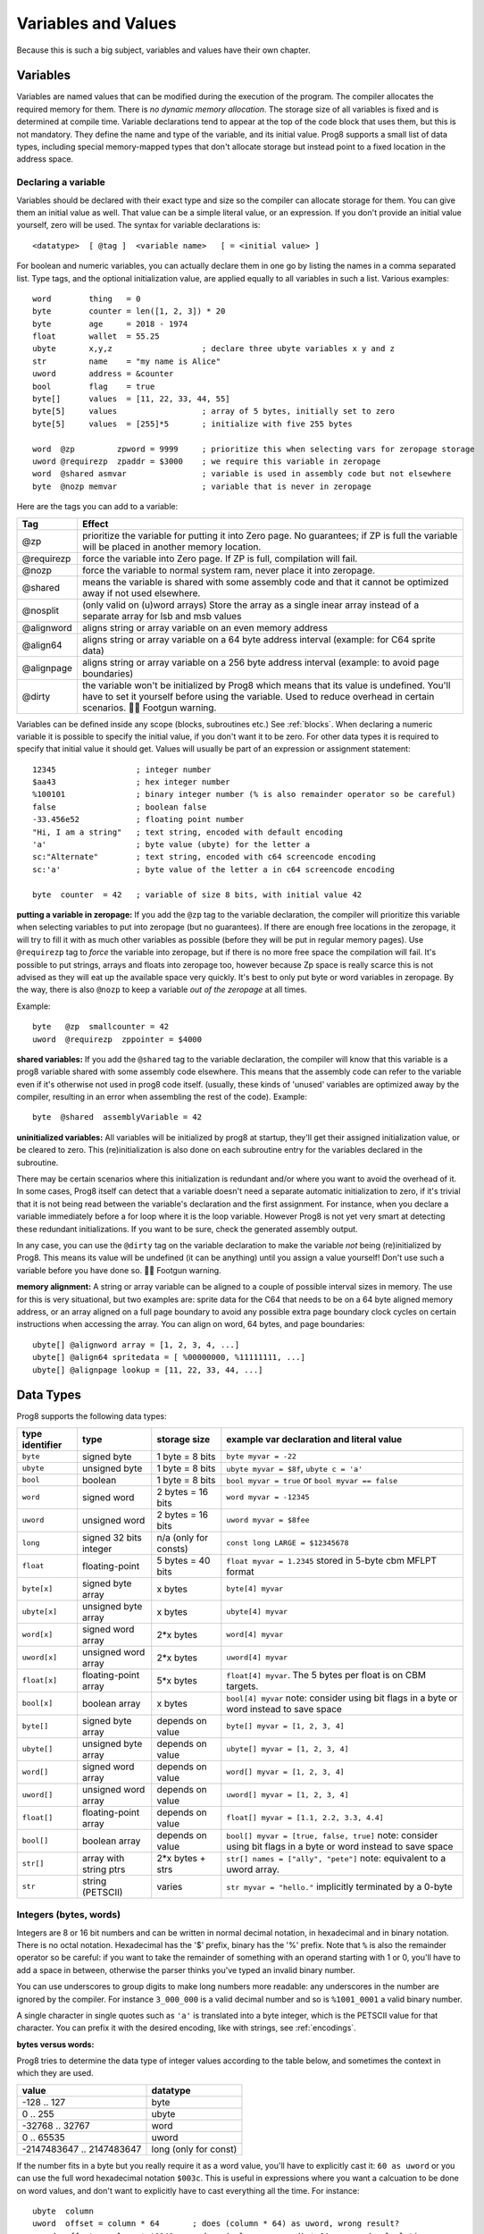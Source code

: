 .. _variables:

====================
Variables and Values
====================

Because this is such a big subject, variables and values have their own chapter.


Variables
---------

Variables are named values that can be modified during the execution of the program.
The compiler allocates the required memory for them.
There is *no dynamic memory allocation*. The storage size of all variables
is fixed and is determined at compile time.
Variable declarations tend to appear at the top of the code block that uses them, but this is not mandatory.
They define the name and type of the variable, and its initial value.
Prog8 supports a small list of data types, including special memory-mapped types
that don't allocate storage but instead point to a fixed location in the address space.


Declaring a variable
^^^^^^^^^^^^^^^^^^^^

Variables should be declared with their exact type and size so the compiler can allocate storage
for them. You can give them an initial value as well. That value can be a simple literal value,
or an expression. If you don't provide an initial value yourself, zero will be used.
The syntax for variable declarations is::

	<datatype>  [ @tag ]  <variable name>   [ = <initial value> ]

For boolean and numeric variables, you can actually declare them in one go by listing the names in a comma separated list.
Type tags, and the optional initialization value, are applied equally to all variables in such a list.
Various examples::

    word        thing   = 0
    byte        counter = len([1, 2, 3]) * 20
    byte        age     = 2018 - 1974
    float       wallet  = 55.25
    ubyte       x,y,z                   ; declare three ubyte variables x y and z
    str         name    = "my name is Alice"
    uword       address = &counter
    bool        flag    = true
    byte[]      values  = [11, 22, 33, 44, 55]
    byte[5]     values                  ; array of 5 bytes, initially set to zero
    byte[5]     values  = [255]*5       ; initialize with five 255 bytes

    word  @zp         zpword = 9999     ; prioritize this when selecting vars for zeropage storage
    uword @requirezp  zpaddr = $3000    ; we require this variable in zeropage
    word  @shared asmvar                ; variable is used in assembly code but not elsewhere
    byte  @nozp memvar                  ; variable that is never in zeropage


Here are the tags you can add to a variable:

==========  ======
Tag         Effect
==========  ======
@zp         prioritize the variable for putting it into Zero page. No guarantees; if ZP is full the variable will be placed in another memory location.
@requirezp  force the variable into Zero page. If ZP is full, compilation will fail.
@nozp       force the variable to normal system ram, never place it into zeropage.
@shared     means the variable is shared with some assembly code and that it cannot be optimized away if not used elsewhere.
@nosplit    (only valid on (u)word arrays) Store the array as a single inear array instead of a separate array for lsb and msb values
@alignword  aligns string or array variable on an even memory address
@align64    aligns string or array variable on a 64 byte address interval (example: for C64 sprite data)
@alignpage  aligns string or array variable on a 256 byte address interval (example: to avoid page boundaries)
@dirty      the variable won't be initialized by Prog8 which means that its value is undefined. You'll have to set it yourself before using the variable. Used to reduce overhead in certain scenarios. 🦶🔫 Footgun warning.
==========  ======


Variables can be defined inside any scope (blocks, subroutines etc.) See :ref:`blocks`.
When declaring a numeric variable it is possible to specify the initial value, if you don't want it to be zero.
For other data types it is required to specify that initial value it should get.
Values will usually be part of an expression or assignment statement::

    12345                 ; integer number
    $aa43                 ; hex integer number
    %100101               ; binary integer number (% is also remainder operator so be careful)
    false                 ; boolean false
    -33.456e52            ; floating point number
    "Hi, I am a string"   ; text string, encoded with default encoding
    'a'                   ; byte value (ubyte) for the letter a
    sc:"Alternate"        ; text string, encoded with c64 screencode encoding
    sc:'a'                ; byte value of the letter a in c64 screencode encoding

    byte  counter  = 42   ; variable of size 8 bits, with initial value 42


**putting a variable in zeropage:**
If you add the ``@zp`` tag to the variable declaration, the compiler will prioritize this variable
when selecting variables to put into zeropage (but no guarantees). If there are enough free locations in the zeropage,
it will try to fill it with as much other variables as possible (before they will be put in regular memory pages).
Use ``@requirezp`` tag to *force* the variable into zeropage, but if there is no more free space the compilation will fail.
It's possible to put strings, arrays and floats into zeropage too, however because Zp space is really scarce
this is not advised as they will eat up the available space very quickly. It's best to only put byte or word
variables in zeropage.  By the way, there is also ``@nozp`` to keep a variable *out of the zeropage* at all times.

Example::

    byte   @zp  smallcounter = 42
    uword  @requirezp  zppointer = $4000


**shared variables:**
If you add the ``@shared`` tag to the variable declaration, the compiler will know that this variable
is a prog8 variable shared with some assembly code elsewhere. This means that the assembly code can
refer to the variable even if it's otherwise not used in prog8 code itself.
(usually, these kinds of 'unused' variables are optimized away by the compiler, resulting in an error
when assembling the rest of the code). Example::

    byte  @shared  assemblyVariable = 42


**uninitialized variables:**
All variables will be initialized by prog8 at startup, they'll get their assigned initialization value, or be cleared to zero.
This (re)initialization is also done on each subroutine entry for the variables declared in the subroutine.

There may be certain scenarios where this initialization is redundant and/or where you want to avoid the overhead of it.
In some cases, Prog8 itself can detect that a variable doesn't need a separate automatic initialization to zero, if
it's trivial that it is not being read between the variable's declaration and the first assignment. For instance, when
you declare a variable immediately before a for loop where it is the loop variable. However Prog8 is not yet very smart
at detecting these redundant initializations. If you want to be sure, check the generated assembly output.

In any case, you can use the ``@dirty`` tag on the variable declaration to make the variable *not* being (re)initialized by Prog8.
This means its value will be undefined (it can be anything) until you assign a value yourself! Don't use such
a variable before you have done so. 🦶🔫 Footgun warning.


**memory alignment:**
A string or array variable can be aligned to a couple of possible interval sizes in memory.
The use for this is very situational, but two examples are: sprite data for the C64 that needs
to be on a 64 byte aligned memory address, or an array aligned on a full page boundary to avoid
any possible extra page boundary clock cycles on certain instructions when accessing the array.
You can align on word, 64 bytes, and page boundaries::

    ubyte[] @alignword array = [1, 2, 3, 4, ...]
    ubyte[] @align64 spritedata = [ %00000000, %11111111, ...]
    ubyte[] @alignpage lookup = [11, 22, 33, 44, ...]


Data Types
----------

Prog8 supports the following data types:

===============  =======================  =================  =========================================
type identifier  type                     storage size       example var declaration and literal value
===============  =======================  =================  =========================================
``byte``         signed byte              1 byte = 8 bits    ``byte myvar = -22``
``ubyte``        unsigned byte            1 byte = 8 bits    ``ubyte myvar = $8f``,   ``ubyte c = 'a'``
``bool``         boolean                  1 byte = 8 bits    ``bool myvar = true`` or ``bool myvar == false``
``word``         signed word              2 bytes = 16 bits  ``word myvar = -12345``
``uword``        unsigned word            2 bytes = 16 bits  ``uword myvar = $8fee``
``long``         signed 32 bits integer   n/a                ``const long LARGE = $12345678``
                                          (only for consts)
``float``        floating-point           5 bytes = 40 bits  ``float myvar = 1.2345``
                                                             stored in 5-byte cbm MFLPT format
``byte[x]``      signed byte array        x bytes            ``byte[4] myvar``
``ubyte[x]``     unsigned byte array      x bytes            ``ubyte[4] myvar``
``word[x]``      signed word array        2*x bytes          ``word[4] myvar``
``uword[x]``     unsigned word array      2*x bytes          ``uword[4] myvar``
``float[x]``     floating-point array     5*x bytes          ``float[4] myvar``.   The 5 bytes per float is on CBM targets.
``bool[x]``      boolean array            x bytes            ``bool[4] myvar``  note: consider using bit flags in a byte or word instead to save space
``byte[]``       signed byte array        depends on value   ``byte[] myvar = [1, 2, 3, 4]``
``ubyte[]``      unsigned byte array      depends on value   ``ubyte[] myvar = [1, 2, 3, 4]``
``word[]``       signed word array        depends on value   ``word[] myvar = [1, 2, 3, 4]``
``uword[]``      unsigned word array      depends on value   ``uword[] myvar = [1, 2, 3, 4]``
``float[]``      floating-point array     depends on value   ``float[] myvar = [1.1, 2.2, 3.3, 4.4]``
``bool[]``       boolean array            depends on value   ``bool[] myvar = [true, false, true]``  note: consider using bit flags in a byte or word instead to save space
``str[]``        array with string ptrs   2*x bytes + strs   ``str[] names = ["ally", "pete"]``  note: equivalent to a uword array.
``str``          string (PETSCII)         varies             ``str myvar = "hello."``
                                                             implicitly terminated by a 0-byte
===============  =======================  =================  =========================================

Integers (bytes, words)
^^^^^^^^^^^^^^^^^^^^^^^

Integers are 8 or 16 bit numbers and can be written in normal decimal notation,
in hexadecimal and in binary notation. There is no octal notation. Hexadecimal has the '$' prefix,
binary has the '%' prefix. Note that ``%`` is also the remainder operator so be careful: if you want to take the remainder
of something with an operand starting with 1 or 0, you'll have to add a space in between, otherwise
the parser thinks you've typed an invalid binary number.

You can use underscores to group digits to make long numbers more readable: any underscores in the number are ignored by the compiler.
For instance ``3_000_000`` is a valid decimal number and so is ``%1001_0001`` a valid binary number.

A single character in single quotes such as ``'a'`` is translated into a byte integer,
which is the PETSCII value for that character. You can prefix it with the desired encoding, like with strings, see :ref:`encodings`.

**bytes versus words:**

Prog8 tries to determine the data type of integer values according to the table below,
and sometimes the context in which they are used.

========================= =================
value                     datatype
========================= =================
-128 .. 127               byte
0 .. 255                  ubyte
-32768 .. 32767           word
0 .. 65535                uword
-2147483647 .. 2147483647 long (only for const)
========================= =================

If the number fits in a byte but you really require it as a word value, you'll have to explicitly cast it: ``60 as uword``
or you can use the full word hexadecimal notation ``$003c``.  This is useful in expressions where you want a calcuation
to be done on word values, and don't want to explicitly have to cast everything all the time. For instance::

    ubyte  column
    uword  offset = column * 64       ; does (column * 64) as uword, wrong result?
    uword  offset = column * $0040    ; does (column as uword) * 64 , a word calculation

Only for ``const`` numbers, you can use larger values (32 bits signed integers). The compiler can handle those
internally in expressions. As soon as you have to actually store it into a variable,
you have to make sure the resulting value fits into the byte or word size of the variable.

.. attention::
    Doing math on signed integers can result in code that is a lot larger and slower than
    when using unsigned integers. Make sure you really need the signed numbers, otherwise
    stick to unsigned integers for efficiency.


Booleans
^^^^^^^^

Booleans are a distinct type in Prog8 and can have only the values ``true`` or ``false``.
It can be casted to and from other integer types though
where a nonzero integer is considered to be true, and zero is false.
Logical expressions, comparisons and some other code tends to compile more efficiently if
you explicitly use ``bool`` types instead of 0/1 integers.
The in-memory representation of a boolean value is just a byte containing 0 or 1.

If you find that you need a whole bunch of boolean variables or perhaps even an array of them,
consider using integer bit mask variable + bitwise operators instead.
This saves a lot of memory and may be faster as well.


Floating point numbers
^^^^^^^^^^^^^^^^^^^^^^

Floats are stored in the 5-byte 'MFLPT' format that is used on CBM machines.
Floating point support is available on the c64 and cx16 (and virtual) compiler targets.
On the c64 and cx16, the rom routines are used for floating point operations,
so on both systems the correct rom banks have to be banked in to make this work.
Although the C128 shares the same floating point format, Prog8 currently doesn't support
using floating point on that system (because the c128 fp routines require the fp variables
to be in another ram bank than the program, something Prog8 doesn't support yet).

Also your code needs to import the ``floats`` library to enable floating point support
in the compiler, and to gain access to the floating point routines.
(this library contains the directive to enable floating points, you don't have
to worry about this yourself)

The largest 5-byte MFLPT float that can be stored is: **1.7014118345e+38**   (negative: **-1.7014118345e+38**)

You can use underscores to group digits in floating point literals to make long numbers more readable:
any underscores in the number are ignored by the compiler.
For instance ``30_000.999_999`` is a valid floating point number 30000.999999.

.. attention::
    On the X16, make sure rom bank 4 is still active before doing floationg point operations (it's the bank that contains the fp routines).
    On the C64, you have to make sure the Basic ROM is still banked in (same reason).


.. _arrayvars:

Arrays
^^^^^^
Arrays can be created from a list of booleans, bytes, words, floats, or addresses of other variables
(such as explicit address-of expressions, strings, or other array variables) - values in an array literal
always have to be constants. A trailing comma is allowed, sometimes this is easier when copying values
or when adding more stuff to the array later. Here are some examples of arrays::

    byte[10]  array                   ; array of 10 bytes, initially set to 0
    byte[]  array = [1, 2, 3, 4]      ; initialize the array, size taken from value
    ubyte[99] array = [255]*99        ; initialize array with 99 times 255 [255, 255, 255, 255, ...]
    byte[] array = 100 to 199         ; initialize array with [100, 101, ..., 198, 199]
    str[] names = ["ally", "pete"]    ; array of string pointers/addresses (equivalent to array of uwords)
    uword[] others = [names, array]   ; array of pointers/addresses to other arrays
    bool[2] flags = [true, false]     ; array of two boolean values  (take up 1 byte each, like a byte array)

    value = array[3]            ; the fourth value in the array (index is 0-based)
    char = string[4]            ; the fifth character (=byte) in the string
    char = string[-2]           ; the second-to-last character in the string (Python-style indexing from the end)

.. note::
    To allow the 6502 CPU to efficiently access values in an array, the array should be small enough to be
    indexable by a single byte index.
    This means byte arrays should be <= 256 elements, word arrays <= 256 elements as well (if split, which
    is the default. When not split, the maximum length is 128. See below for details about this disctinction).t
    Float arrays should be <= 51 elements.

Arrays can be initialized with a range expression or an array literal value.
You can write out such an initializer value over several lines if you want to improve readability.
When an initialization value is given, you are allowed to omit the array size in the declaration,
because it can be inferred from the initialization value.
You can use '*' to repeat array fragments to build up a larger array.

You can assign a new value to an element in the array, but you can't assign a whole
new array to another array at once. This is usually a costly operation. If you really
need this you have to write it out depending on the use case: you can copy the memory using
``sys.memcopy(sourcearray, targetarray, sizeof(targetarray))``. Or perhaps use ``sys.memset`` instead to
set it all to the same value, or maybe even simply assign the individual elements.

Note that the various keywords for the data type and variable type (``byte``, ``word``, ``const``, etc.)
can't be used as *identifiers* elsewhere. You can't make a variable, block or subroutine with the name ``byte``
for instance.

Using the ``in`` operator you can easily check if a value is present in an array,
example: ``if choice in [1,2,3,4] {....}``

**Arrays at a specific memory location:**

Using the memory-mapped syntax it is possible to define an array to be located at a specific memory location.
For instance to reference the first 5 rows of the Commodore 64's screen matrix as an array, you can define::

    &ubyte[5*40]  top5screenrows = $0400

This way you can set the second character on the second row from the top like this::

    top5screenrows[41] = '!'

**Array indexing on a pointer variable:**

An uword variable can be used in limited scenarios as a 'pointer' to a byte in memory at a specific,
dynamic, location. You can use array indexing on a pointer variable to use it as a byte array at
a dynamic location in memory: currently this is equivalent to directly referencing the bytes in
memory at the given index. In contrast to a real array variable, the index value can be the size of a word.
Unlike array variables, negative indexing for pointer variables does *not* mean it will be counting from the end, because the size of the buffer is unknown.
Instead, it simply addresses memory that lies *before* the pointer variable.
See also :ref:`pointervars`

**LSB/MSB split word and str arrays:**

As an optimization, (u)word arrays and str arrays are split by the compiler in memory as two separate arrays,
one with the LSBs and one with the MSBs of the word values. This is more efficient to access by the 6502 cpu.
It also allows a maximum length of 256 for word arrays, where normally it would have been 128.

For normal prog8 array indexing, the compiler takes care of the distiction for you under water.
*But for assembly code, or code that otherwise accesses the array elements directly, you have to be aware of the distinction from 'normal' arrays.*
In the assembly code, the array is generated as two byte arrays namely ``name_lsb`` and ``name_msb``, immediately following eachother in memory.

The ``@split`` tag can be added to the variable declaration to *always* split the array even when the command line option -dontsplitarrays is set
The ``@nosplit`` tag can be added to the variable declaration to *never* split the array. This is useful for compatibility with
code that expects the words to be sequentially in memory (such as the cx16.FB_set_palette routine).

There is a command line option ``-dontsplitarrays`` that avoids splitting word arrays by default,
so every word array is layed out sequentially in memory (this is what older versions of Prog8 used to do).immediately
It reduces the maximum word array length to 128. You can still override this by adding ``@split`` explicitly.

.. note::
    Most but not all array operations are supported yet on "split word arrays".
    If you get a compiler error message, simply revert to a regular sequential word array using ``@nosplit``,
    and please report the issue.

.. note::
    Array literals are stored as split arrays if they're initializing a split word array, otherwise,
    they are stored as sequential words!  So if you pass one directly to a subroutine (like ``func([1111,2222,3333])``),
    the array values are sequential in memory.  If this is undesiarable (i.e. the subroutine expects a split word array),
    you have to create a normal array variable first and then pass that to the subroutine.

.. caution::
    Be aware that the default is to split word arrays. Normal array access is taken care of by Prog8, so you won't
    notice this optimization. However if you are accessing the array's values using other ways (for example via a pointer,
    and then using ``peekw`` to get the value) you have to be aware of this. In that ``peekw`` example you have
    to make sure to use ``@nosplit`` on the word array so that the words stay sequentially in memory which is what ``peekw`` needs.
    Also be careful when passing arrays to library routines (this is via a pointer!): you have to make sure
    the library routine can deal with the split array otherwise you have to use ``@nosplit`` as well.


.. _encodings:

Strings
^^^^^^^

Strings are a sequence of characters enclosed in double quotes. The length is limited to 255 characters.
They're stored and treated much the same as a byte array,
but they have some special properties because they are considered to be *text*.
Strings (without encoding prefix) will be encoded (translated from ASCII/UTF-8) into bytes via the
*default encoding* for the target platform. On the CBM machines, this is CBM PETSCII.

Strings without an encoding prefix are stored in the machine's default character encoding (which is PETSCII on the CBM machines,
but can be something else on other targets).
There are ways to change the encoding: prefix the string with an encoding name, or use the ``%encoding`` directive to
change it for the whole file at once. Here are examples of the possible encodings:

    - ``"hello"``   a string translated into the default character encoding (PETSCII on the CBM machines)
    - ``petscii:"hello"``               string in CBM PETSCII encoding
    - ``sc:"my name is Alice"``         string in CBM screencode encoding
    - ``iso:"Ich heiße François"``      string in iso-8859-15 encoding (Latin)
    - ``iso5:"Хозяин и Работник"``      string in iso-8859-5 encoding (Cyrillic)
    - ``iso16:"zażółć gęślą jaźń"``     string in iso-8859-16 encoding (Eastern Europe)
    - ``atascii:"I am Atari!"``         string in "atascii" encoding (Atari 8-bit)
    - ``cp437:"≈ IBM Pc ≈ ♂♀♪☺¶"``     string in "cp437" encoding (IBM PC codepage 437)
    - ``kata:"ｱﾉ ﾆﾎﾝｼﾞﾝ ﾜ ｶﾞｲｺｸｼﾞﾝ｡ # が # ガ"``  string in "kata" encoding (Katakana)

So what follows below is a string literal that will be encoded into memory bytes using the iso encoding.
It can be correctly displayed on the screen only if a iso-8859-15 charset has been activated first
(the Commander X16 has this capability)::

    iso:"Käse, Straße"

You can concatenate two string literals using '+', which can be useful to
split long strings over separate lines. But remember that the length
of the total string still cannot exceed 255 characters.
A string literal can also be repeated a given number of times using '*', where the repeat number must be a constant value.
And a new string value can be assigned to another string, but no bounds check is done!
So be sure the destination string is large enough to contain the new value (it is overwritten in memory)::

    str string1 = "first part" + "second part"
    str string2 = "hello!" * 10

    string1 = string2
    string1 = "new value"

There are several escape sequences available to put special characters into your string value:

- ``\\`` - the backslash itself, has to be escaped because it is the escape symbol by itself
- ``\n`` - newline character (move cursor down and to beginning of next line)
- ``\r`` - carriage return character (more or less the same as newline if printing to the screen)
- ``\"`` - quote character (otherwise it would terminate the string)
- ``\'`` - apostrophe character (has to be escaped in character literals, is okay inside a string)
- ``\uHHHH`` - a unicode codepoint \u0000 - \uffff (16-bit hexadecimal)
- ``\xHH`` - 8-bit hex value that will be copied verbatim *without encoding*

- String literals can contain many symbols directly if they have a PETSCII equivalent, such as "♠♥♣♦π▚●○╳".
  Characters like ^, _, \\, {, } and | (that have no direct PETSCII counterpart) are still accepted and converted to the closest PETSCII equivalents. (Make sure you save the source file in UTF-8 encoding if you use this.)

Using the ``in`` operator you can easily check if a character is present in a string,
example: ``if '@' in email_address {....}`` (however this gives no clue about the location
in the string where the character is present, if you need that, use the ``strings.find()``
library function instead)
**Caution:**
This checks *all* elements in the string with the length as it was initially declared.
Even when a string was changed and is terminated early with a 0-byte early,
the containment check with ``in`` will still look at all character positions in the initial string.
Consider using ``strings.find`` followed by ``if_cs`` (for instance) to do a "safer" search
for a character in such strings (one that stops at the first 0 byte)


.. hint::
    Strings/arrays and uwords (=memory address) can often be interchanged.
    An array of strings is actually an array of uwords where every element is the memory
    address of the string. You can pass a memory address to assembly functions
    that require a string as an argument.
    For regular assignments you still need to use an explicit ``&`` (address-of) to take
    the address of the string or array.

.. hint::
    You can declare parameters and return values of subroutines as ``str``,
    but in this case that is equivalent to declaring them as ``uword`` (because
    in this case, the address of the string is passed as argument or returned as value).

.. note:: Strings and their (im)mutability

    *String literals outside of a string variable's initialization value*,
    are considered to be "constant", i.e. the string isn't going to change
    during the execution of the program. The compiler takes advantage of this in certain
    ways. For instance, multiple identical occurrences of a string literal are folded into
    just one string allocation in memory. Examples of such strings are the string literals
    passed to a subroutine as arguments.

    *Strings that aren't such string literals are considered to be unique*, even if they
    are the same as a string defined elsewhere. This includes the strings assigned to
    a string variable in its declaration! These kind of strings are not deduplicated and
    are just copied into the program in their own unique part of memory. This means that
    it is okay to treat those strings as mutable; you can safely change the contents
    of such a string without destroying other occurrences (as long as you stay within
    the size of the allocated string!)


.. _range-expression:

Ranges
^^^^^^

A special value is the *range expression* which represents a range of integer numbers or characters,
from the starting value to (and including) the ending value::

    <start>  to  <end>   [ step  <step> ]
    <start>  downto  <end>   [ step  <step> ]

You an provide a step value if you need something else than the default increment which is one (or,
in case of downto, a decrement of one).  Unlike the start and end values, the step value must be a constant.
Because a step of minus one is so common you can just use
the downto variant to avoid having to specify the step as well::

    0 to 7                   ; range of values 0, 1, 2, 3, 4, 5, 6, 7
    20 downto 10 step -3     ; range of values 20, 17, 14, 11

    aa = 5
    xx = 10
    aa to xx                 ; range of 5, 6, 7, 8, 9, 10

    for  i  in  0 to 127  {
        ; i loops 0, 1, 2, ... 127
    }


Range expressions are most often used in for loops, but can be also be used to create array initialization values::

	byte[] array = 100 to 199     ; initialize array with [100, 101, ..., 198, 199]


Constants
^^^^^^^^^

When using ``const``, the value of the 'variable' cannot be changed; it has become a compile-time constant value instead.
You'll have to specify the initial value expression. This value is then used
by the compiler everywhere you refer to the constant (and no memory is allocated
for the constant itself). Onlythe simple numeric types (byte, word, float) can be defined as a constant.
If something is defined as a constant, very efficient code can usually be generated from it.
Variables on the other hand can't be optimized as much, need memory, and more code to manipulate them.
Note that a subset of the library routines in the ``math``, ``strings`` and ``floats`` modules are recognised in
compile time expressions. For example, the compiler knows what ``math.sin8u(12)`` is and replaces it with the computed result.


Memory-mapped
^^^^^^^^^^^^^
When using ``&`` (the address-of operator but now applied to the datatype in the variable's declaration),
the variable will be placed at a designated position in memory rather than being newly allocated somewhere.
The initial value in the declaration should be the valid memory address where the variable should be placed.
Reading the variable will then read its value from that address, and setting the variable will directly modify those memory location(s)::

	const  byte  max_age = 2000 - 1974      ; max_age will be the constant value 26
	&word  SCREENCOLORS = $d020             ; a 16-bit word at the address $d020-$d021

If you need to use the variable's memory address instead of the value placed there, you can still use `&variable` as usual.
You can memory map all datatypes except strings.


.. _pointervars:

Direct access to memory locations ('peek' and 'poke')
^^^^^^^^^^^^^^^^^^^^^^^^^^^^^^^^^^^^^^^^^^^^^^^^^^^^^
Usually specific memory locations are accessed through a memory-mapped variable, such as ``cbm.BGCOL0`` that is defined
as the background color register at the memory address $d021 (on the c64 target).

If you want to access any memory location directly (by using the address itself or via an uword pointer variable),
without defining a memory-mapped location, you can do so by enclosing the address in ``@(...)``::

    color = @($d020)  ; set the variable 'color' to the current c64 screen border color ("peek(53280)")
    @($d020) = 0      ; set the c64 screen border to black ("poke 53280,0")
    @(vic+$20) = 6    ; you can also use expressions to 'calculate' the address

This is the official syntax to 'dereference a pointer' as it is often named in other languages.
You can actually also use the array indexing notation for this. It will be silently converted into
the direct memory access expression as explained above. Note that unlike regular arrays,
the index is not limited to an ubyte value. You can use a full uword to index a pointer variable like this::

    pointervar[999] = 0     ; set memory byte to zero at location pointervar + 999.


Converting/Casting types into other types
^^^^^^^^^^^^^^^^^^^^^^^^^^^^^^^^^^^^^^^^^
Sometimes you need an unsigned word where you have an unsigned byte, or you need some other type conversion.
Many type conversions are possible by just writing ``as <type>`` at the end of an expression::

    uword  uw = $ea31
    ubyte  ub = uw as ubyte     ; ub will be $31, identical to lsb(uw)
    float  f = uw as float      ; f will be 59953, but this conversion can be omitted in this case
    word   w = uw as word       ; w will be -5583 (simply reinterpret $ea31 as 2-complement negative number)
    f = 56.777
    ub = f as ubyte             ; ub will be 56

Sometimes it is a straight reinterpretation of the given value as being of the other type,
sometimes an actual value conversion is done to convert it into the other type.
Try to avoid those type conversions as much as possible.


Initial values across multiple runs of the program
^^^^^^^^^^^^^^^^^^^^^^^^^^^^^^^^^^^^^^^^^^^^^^^^^^

When declaring values with an initial value, this value will be set into the variable each time
the program reaches the declaration again. This can be in loops, multiple subroutine calls,
or even multiple invocations of the entire program.
If you omit the initial value, zero will be used instead.

This only works for simple types, *and not for string variables and arrays*.
It is assumed these are left unchanged by the program; they are not re-initialized on
a second run.
If you do modify them in-place, you should take care yourself that they work as
expected when the program is restarted.
(This is an optimization choice to avoid having to store two copies of every string and array)
